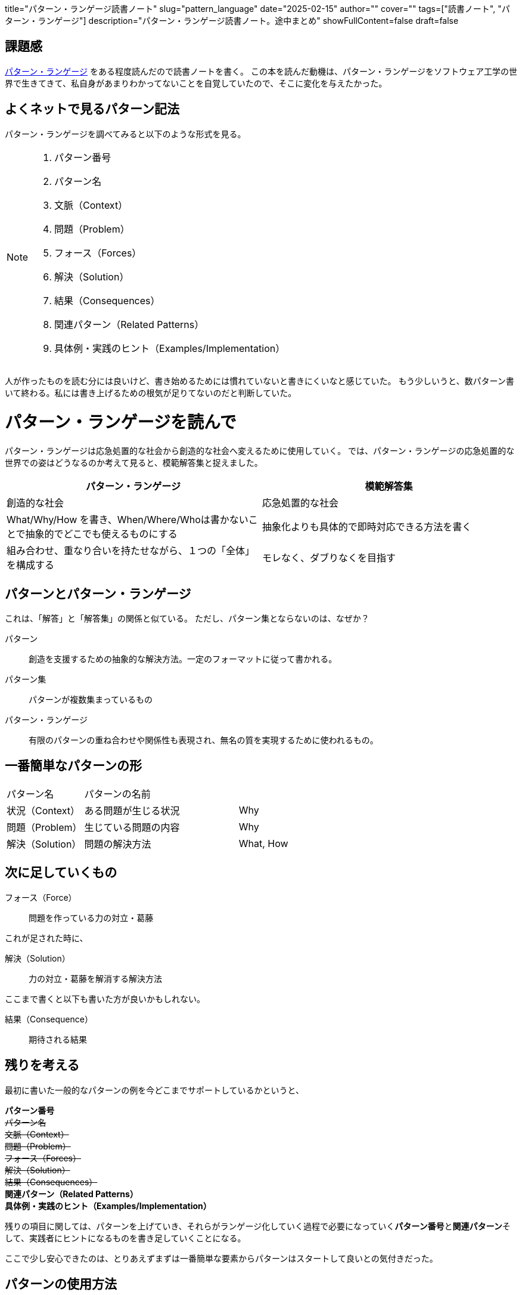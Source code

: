 +++
title="パターン・ランゲージ読書ノート"
slug="pattern_language"
date="2025-02-15"
author=""
cover=""
tags=["読書ノート", "パターン・ランゲージ"]
description="パターン・ランゲージ読書ノート。途中まとめ"
showFullContent=false
draft=false
+++

== 課題感
https://www.keio-up.co.jp/np/isbn/9784766419870/[パターン・ランゲージ] をある程度読んだので読書ノートを書く。
この本を読んだ動機は、パターン・ランゲージをソフトウェア工学の世界で生きてきて、私自身があまりわかってないことを自覚していたので、そこに変化を与えたかった。

== よくネットで見るパターン記法

パターン・ランゲージを調べてみると以下のような形式を見る。

[NOTE]
====
. パターン番号
. パターン名
. 文脈（Context）
. 問題（Problem）
. フォース（Forces）
. 解決（Solution）
. 結果（Consequences）
. 関連パターン（Related Patterns）
. 具体例・実践のヒント（Examples/Implementation）
====

人が作ったものを読む分には良いけど、書き始めるためには慣れていないと書きにくいなと感じていた。
もう少しいうと、数パターン書いて終わる。私には書き上げるための根気が足りてないのだと判断していた。

= パターン・ランゲージを読んで

パターン・ランゲージは応急処置的な社会から創造的な社会へ変えるために使用していく。
では、パターン・ランゲージの応急処置的な世界での姿はどうなるのか考えて見ると、模範解答集と捉えました。

[%header, cols="1,1"]
|===
|パターン・ランゲージ
|模範解答集

|創造的な社会
|応急処置的な社会

|What/Why/How を書き、When/Where/Whoは書かないことで抽象的でどこでも使えるものにする
|抽象化よりも具体的で即時対応できる方法を書く

|組み合わせ、重なり合いを持たせながら、１つの「全体」を構成する
|モレなく、ダブりなくを目指す
|===

== パターンとパターン・ランゲージ

これは、「解答」と「解答集」の関係と似ている。
ただし、パターン集とならないのは、なぜか？

パターン:: 創造を支援するための抽象的な解決方法。一定のフォーマットに従って書かれる。
パターン集:: パターンが複数集まっているもの
パターン・ランゲージ:: 有限のパターンの重ね合わせや関係性も表現され、無名の質を実現するために使われるもの。


== 一番簡単なパターンの形

[cols="1,2,1"]
|===
|パターン名
|パターンの名前
|
|状況（Context）
|ある問題が生じる状況
|Why
|問題（Problem）
|生じている問題の内容
|Why
|解決（Solution）
|問題の解決方法
|What, How
|===

== 次に足していくもの

フォース（Force）:: 問題を作っている力の対立・葛藤

これが足された時に、

解決（Solution）:: 力の対立・葛藤を解消する解決方法

ここまで書くと以下も書いた方が良いかもしれない。

結果（Consequence）:: 期待される結果

== 残りを考える
最初に書いた一般的なパターンの例を今どこまでサポートしているかというと、

**パターン番号** +
+++<s>パターン名</s>+++ +
+++<s>文脈（Context）</s>+++ +
+++<s>問題（Problem）</s>+++ +
+++<s>フォース（Forces）</s>+++ +
+++<s>解決（Solution）</s>+++ +
+++<s>結果（Consequences）</s>+++ +
**関連パターン（Related Patterns）** +
**具体例・実践のヒント（Examples/Implementation）** +

残りの項目に関しては、パターンを上げていき、それらがランゲージ化していく過程で必要になっていく**パターン番号**と**関連パターン**そして、実践者にヒントになるものを書き足していくことになる。

ここで少し安心できたのは、とりあえずまずは一番簡単な要素からパターンはスタートして良いとの気付きだった。

== パターンの使用方法
パターンは創造的活動に使われいないと、ただのメモ書きになってしまう。以下の用法で使われることでブラッシュアップされることを期待している。

* 認識のメガネ
* 思考の構成要素
* コミニケーションの語彙
